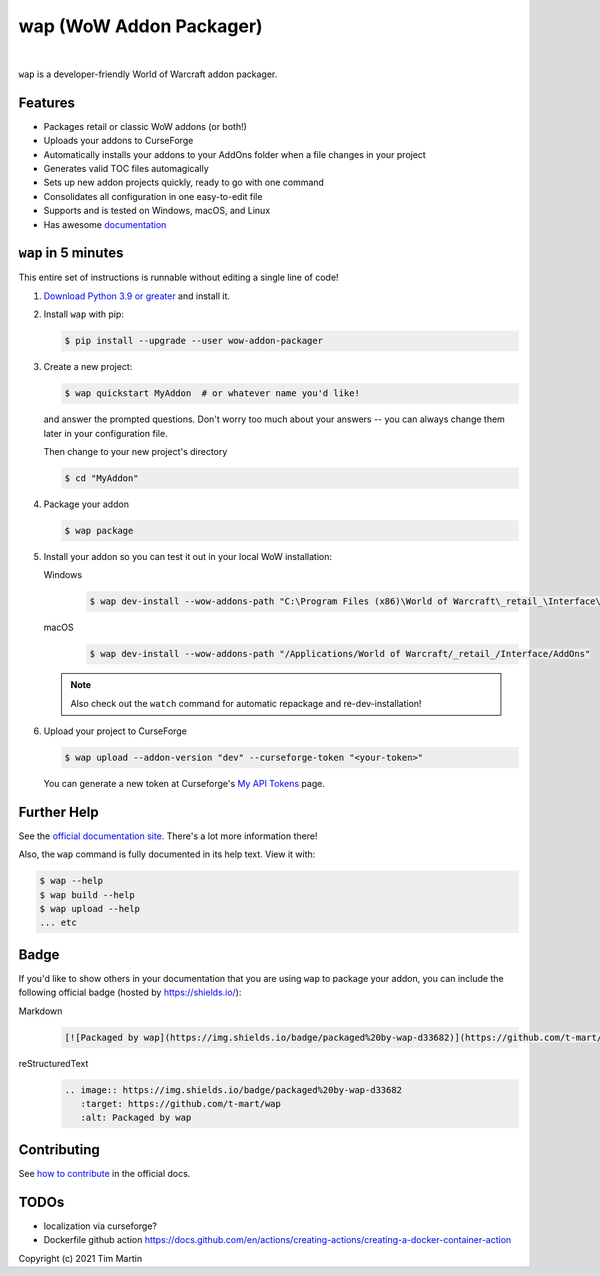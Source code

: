 wap (WoW Addon Packager)
========================

.. teaser-begin

.. image:: https://github.com/t-mart/wap/actions/workflows/ci.yml/badge.svg?branch=master
   :target: https://github.com/t-mart/wap/actions/workflows/ci.yml
   :alt: GitHub Actions status for master branch

.. image:: https://codecov.io/gh/t-mart/wap/branch/master/graph/badge.svg?token=AVOA4QWTBL
   :target: https://codecov.io/gh/t-mart/wap
   :alt: Code Coverage on codecov.io

.. image:: https://img.shields.io/pypi/v/wow-addon-packager
   :target: https://pypi.org/project/wow-addon-packager/
   :alt: Latest release on PyPI

.. image:: https://img.shields.io/badge/code%20style-black-000000.svg
   :target: https://github.com/psf/black
   :alt: Code styled with black

.. image:: https://img.shields.io/github/license/t-mart/wap
   :target: https://github.com/t-mart/wap/blob/master/LICENSE
   :alt: MIT licensed

.. image:: https://readthedocs.org/projects/wow-addon-packager/badge/?version=latest
   :target: https://wow-addon-packager.readthedocs.io/en/latest
   :alt: Documentation Status

|

``wap`` is a developer-friendly World of Warcraft addon packager.

.. image:: https://raw.githubusercontent.com/t-mart/wap/master/docs/_static/images/demo.gif
   :alt: wap demo

Features
--------

- Packages retail or classic WoW addons (or both!)
- Uploads your addons to CurseForge
- Automatically installs your addons to your AddOns folder when a file changes in your project
- Generates valid TOC files automagically
- Sets up new addon projects quickly, ready to go with one command
- Consolidates all configuration in one easy-to-edit file
- Supports and is tested on Windows, macOS, and Linux
- Has awesome `documentation`_

.. _`documentation`: https://wow-addon-packager.readthedocs.io/en/stable

.. teaser-end


``wap`` in 5 minutes
--------------------

.. five-minutes-begin

This entire set of instructions is runnable without editing a single line of code!

1. `Download Python 3.9 or greater`_ and install it.

2. Install ``wap`` with pip:

   .. code-block:: console

      $ pip install --upgrade --user wow-addon-packager

3. Create a new project:

   .. code-block:: console

      $ wap quickstart MyAddon  # or whatever name you'd like!

   and answer the prompted questions. Don't worry too much about your answers -- you can
   always change them later in your configuration file.

   Then change to your new project's directory

   .. code-block:: console

      $ cd "MyAddon"

4. Package your addon

   .. code-block:: console

      $ wap package

5. Install your addon so you can test it out in your local WoW installation:

   Windows
      .. code-block:: console

         $ wap dev-install --wow-addons-path "C:\Program Files (x86)\World of Warcraft\_retail_\Interface\AddOns"

   macOS
      .. code-block:: console

         $ wap dev-install --wow-addons-path "/Applications/World of Warcraft/_retail_/Interface/AddOns"

   .. note::

      Also check out the ``watch`` command for automatic repackage and re-dev-installation!

6. Upload your project to CurseForge

   .. code-block:: console

      $ wap upload --addon-version "dev" --curseforge-token "<your-token>"

   You can generate a new token at Curseforge's `My API Tokens`_ page.

.. _`My API Tokens`: https://authors.curseforge.com/account/api-tokens
.. _`Download Python 3.9 or greater`: https://www.python.org/downloads/

.. five-minutes-end


Further Help
------------

See the `official documentation site`_. There's a lot more information there!

Also, the ``wap`` command is fully documented in its help text. View it with:

.. code-block:: console

   $ wap --help
   $ wap build --help
   $ wap upload --help
   ... etc

.. badge-begin

Badge
-----

If you'd like to show others in your documentation that you are using ``wap`` to package
your addon, you can include the following official badge (hosted by https://shields.io/):

.. image:: https://img.shields.io/badge/packaged%20by-wap-d33682
   :target: https://github.com/t-mart/wap
   :alt: Packaged by wap

Markdown
   .. code-block:: markdown

      [![Packaged by wap](https://img.shields.io/badge/packaged%20by-wap-d33682)](https://github.com/t-mart/wap)

reStructuredText
   .. code-block:: rst

      .. image:: https://img.shields.io/badge/packaged%20by-wap-d33682
         :target: https://github.com/t-mart/wap
         :alt: Packaged by wap

.. badge-end

Contributing
------------

See `how to contribute`_ in the official docs.

TODOs
-----

- localization via curseforge?
- Dockerfile github action `<https://docs.github.com/en/actions/creating-actions/creating-a-docker-container-action>`_

.. _`how to contribute`: https://wow-addon-packager.readthedocs.io/en/stable/contributing.html
.. _`official documentation site`: https://wow-addon-packager.readthedocs.io/en/stable

Copyright (c) 2021 Tim Martin
